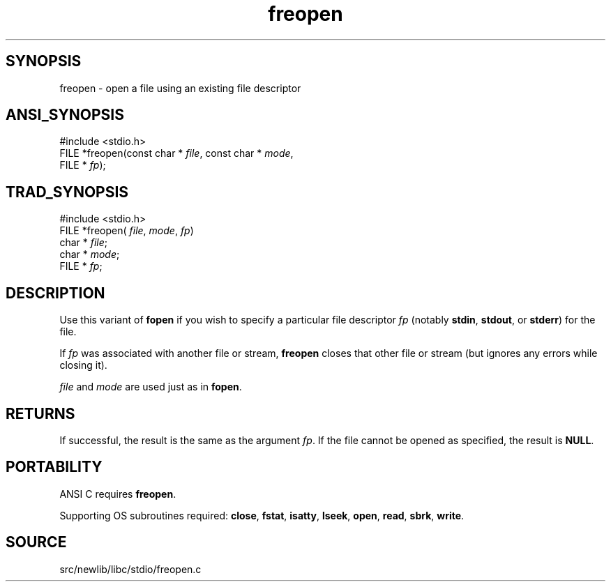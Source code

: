 .TH freopen 3 "" "" ""
.SH SYNOPSIS
freopen \- open a file using an existing file descriptor
.SH ANSI_SYNOPSIS
#include <stdio.h>
.br
FILE *freopen(const char *
.IR file ,
const char *
.IR mode ,
.br
FILE *
.IR fp );
.br
.SH TRAD_SYNOPSIS
#include <stdio.h>
.br
FILE *freopen(
.IR file ,
.IR mode ,
.IR fp )
.br
char *
.IR file ;
.br
char *
.IR mode ;
.br
FILE *
.IR fp ;
.br
.SH DESCRIPTION
Use this variant of 
.BR fopen 
if you wish to specify a particular file
descriptor 
.IR fp 
(notably 
.BR stdin ,
.BR stdout ,
or 
.BR stderr )
for
the file.

If 
.IR fp 
was associated with another file or stream, 
.BR freopen 
closes that other file or stream (but ignores any errors while closing
it).

.IR file 
and 
.IR mode 
are used just as in 
.BR fopen .
.SH RETURNS
If successful, the result is the same as the argument 
.IR fp .
If the
file cannot be opened as specified, the result is 
.BR NULL .
.SH PORTABILITY
ANSI C requires 
.BR freopen .

Supporting OS subroutines required: 
.BR close ,
.BR fstat ,
.BR isatty ,
.BR lseek ,
.BR open ,
.BR read ,
.BR sbrk ,
.BR write .
.SH SOURCE
src/newlib/libc/stdio/freopen.c
